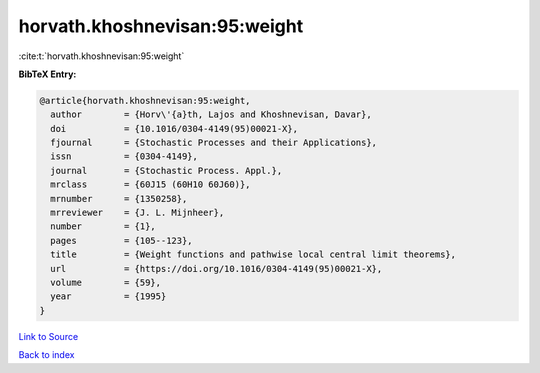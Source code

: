 horvath.khoshnevisan:95:weight
==============================

:cite:t:`horvath.khoshnevisan:95:weight`

**BibTeX Entry:**

.. code-block:: bibtex

   @article{horvath.khoshnevisan:95:weight,
     author        = {Horv\'{a}th, Lajos and Khoshnevisan, Davar},
     doi           = {10.1016/0304-4149(95)00021-X},
     fjournal      = {Stochastic Processes and their Applications},
     issn          = {0304-4149},
     journal       = {Stochastic Process. Appl.},
     mrclass       = {60J15 (60H10 60J60)},
     mrnumber      = {1350258},
     mrreviewer    = {J. L. Mijnheer},
     number        = {1},
     pages         = {105--123},
     title         = {Weight functions and pathwise local central limit theorems},
     url           = {https://doi.org/10.1016/0304-4149(95)00021-X},
     volume        = {59},
     year          = {1995}
   }

`Link to Source <https://doi.org/10.1016/0304-4149(95)00021-X},>`_


`Back to index <../By-Cite-Keys.html>`_
